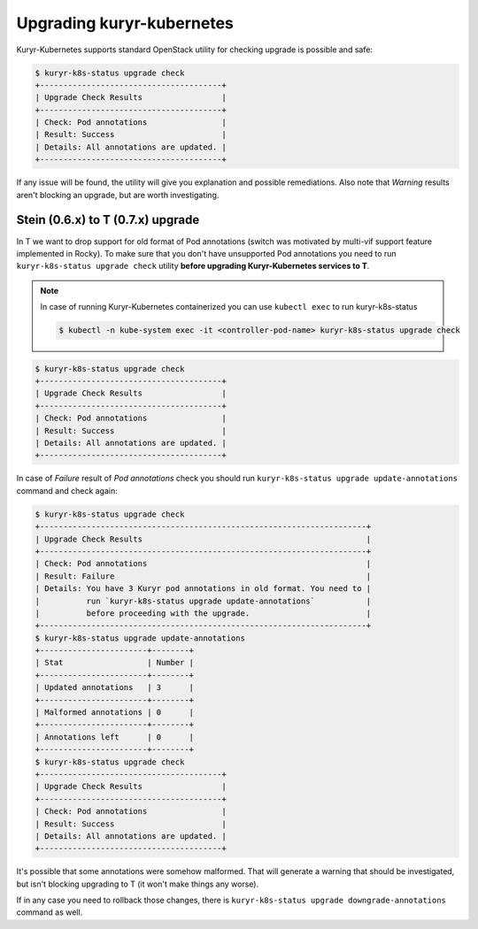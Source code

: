 Upgrading kuryr-kubernetes
===========================

Kuryr-Kubernetes supports standard OpenStack utility for checking upgrade
is possible and safe:

.. code-block:: bash

    $ kuryr-k8s-status upgrade check
    +---------------------------------------+
    | Upgrade Check Results                 |
    +---------------------------------------+
    | Check: Pod annotations                |
    | Result: Success                       |
    | Details: All annotations are updated. |
    +---------------------------------------+

If any issue will be found, the utility will give you explanation and possible
remediations. Also note that *Warning* results aren't blocking an upgrade, but
are worth investigating.

Stein (0.6.x) to T (0.7.x) upgrade
----------------------------------

In T we want to drop support for old format of Pod annotations (switch was
motivated by multi-vif support feature implemented in Rocky). To make sure that
you don't have unsupported Pod annotations you need to run ``kuryr-k8s-status
upgrade check`` utility **before upgrading Kuryr-Kubernetes services to T**.

.. note::

    In case of running Kuryr-Kubernetes containerized you can use ``kubectl
    exec`` to run kuryr-k8s-status

    .. code-block:: bash

        $ kubectl -n kube-system exec -it <controller-pod-name> kuryr-k8s-status upgrade check

.. code-block:: bash

    $ kuryr-k8s-status upgrade check
    +---------------------------------------+
    | Upgrade Check Results                 |
    +---------------------------------------+
    | Check: Pod annotations                |
    | Result: Success                       |
    | Details: All annotations are updated. |
    +---------------------------------------+

In case of *Failure* result of *Pod annotations* check you should run
``kuryr-k8s-status upgrade update-annotations`` command and check again:

.. code-block:: bash

    $ kuryr-k8s-status upgrade check
    +----------------------------------------------------------------------+
    | Upgrade Check Results                                                |
    +----------------------------------------------------------------------+
    | Check: Pod annotations                                               |
    | Result: Failure                                                      |
    | Details: You have 3 Kuryr pod annotations in old format. You need to |
    |          run `kuryr-k8s-status upgrade update-annotations`           |
    |          before proceeding with the upgrade.                         |
    +----------------------------------------------------------------------+
    $ kuryr-k8s-status upgrade update-annotations
    +-----------------------+--------+
    | Stat                  | Number |
    +-----------------------+--------+
    | Updated annotations   | 3      |
    +-----------------------+--------+
    | Malformed annotations | 0      |
    +-----------------------+--------+
    | Annotations left      | 0      |
    +-----------------------+--------+
    $ kuryr-k8s-status upgrade check
    +---------------------------------------+
    | Upgrade Check Results                 |
    +---------------------------------------+
    | Check: Pod annotations                |
    | Result: Success                       |
    | Details: All annotations are updated. |
    +---------------------------------------+

It's possible that some annotations were somehow malformed. That will generate
a warning that should be investigated, but isn't blocking upgrading to T
(it won't make things any worse).

If in any case you need to rollback those changes, there is
``kuryr-k8s-status upgrade downgrade-annotations`` command as well.

